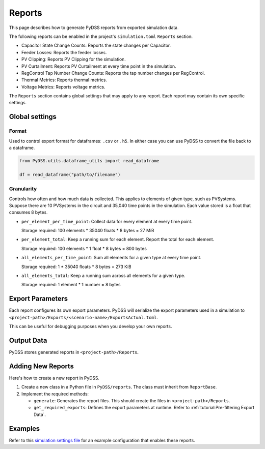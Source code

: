 Reports
#######
This page describes how to generate PyDSS reports from exported simulation data.

The following reports can be enabled in the project's ``simulation.toml``
``Reports`` section.

- Capacitor State Change Counts: Reports the state changes per Capacitor.
- Feeder Losses: Reports the feeder losses.
- PV Clipping: Reports PV Clipping for the simulation.
- PV Curtailment: Reports PV Curtailment at every time point in the simulation.
- RegControl Tap Number Change Counts: Reports the tap number changes per RegControl.
- Thermal Metrics: Reports thermal metrics.
- Voltage Metrics: Reports voltage metrics. 

The ``Reports`` section contains global settings that may apply to any report.
Each report may contain its own specific settings.

Global settings
***************

Format
======
Used to control export format for dataframes: ``.csv`` or ``.h5``. In either
case you can use PyDSS to convert the file back to a dataframe.

.. code-block:: python

    from PyDSS.utils.dataframe_utils import read_dataframe

    df = read_dataframe("path/to/filename")

Granularity
===========
Controls how often and how much data is collected. This applies to elements of
given type, such as PVSystems. Suppose there are 10 PVSystems in the circuit
and 35,040 time points in the simulation. Each value stored is a float that
consumes 8 bytes.

- ``per_element_per_time_point``: Collect data for every element at every time
  point.

  Storage required: 100 elements * 35040 floats * 8 bytes = 27 MiB
- ``per_element_total``: Keep a running sum for each element. Report the total
  for each element.

  Storage required: 100 elements * 1 float * 8 bytes = 800
  bytes
- ``all_elements_per_time_point``: Sum all elements for a given type at every
  time point.

  Storage required: 1 * 35040 floats * 8 bytes = 273 KiB
- ``all_elements_total``: Keep a running sum across all elements for a given
  type.

  Storage required: 1 element * 1 number = 8 bytes

Export Parameters
*****************
Each report configures its own export parameters. PyDSS will serialize the
export parameters used in a simulation to
``<project-path>/Exports/<scenario-name>/ExportsActual.toml``.

This can be useful for debugging purposes when you develop your own reports.

Output Data
***********
PyDSS stores generated reports in ``<project-path>/Reports``.

Adding New Reports
******************
Here's how to create a new report in PyDSS.

#. Create a new class in a Python file in ``PyDSS/reports``. The class must
   inherit from ``ReportBase``.
#. Implement the required methods:

   - ``generate``:  Generates the report files. This should create the files in
     ``<project-path>/Reports``.
   - ``get_required_exports``:  Defines the export parameters at runtime. Refer
     to :ref:`tutorial:Pre-filtering Export Data`.

Examples
********
Refer to this `simulation settings file
<https://github.com/daniel-thom/PyDSS/blob/opendss-export-metrics/tests/data/pv_reports_project/simulation.toml#L97>`_
for an example configuration that enables these reports.
